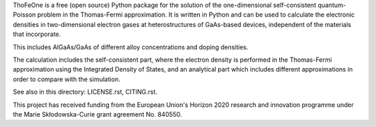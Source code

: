 ThoFeOne is a free (open source) Python package for the solution of the 
one-dimensional self-consistent quantum-Poisson problem in the Thomas-Fermi
approximation. It is written in Python and can be used to calculate the
electronic densities in two-dimensional electron gases at heterostructures 
of GaAs-based devices, independent of the materials that incorporate.

This includes AlGaAs/GaAs of different alloy concentrations and doping densities.

The calculation includes the self-consistent part, where the electron density is
performed in the Thomas-Fermi approximation using the Integrated Density of States,
and an analytical part which includes different approximations in order to compare
with the simulation.

See also in this directory: LICENSE.rst, CITING.rst.

This project has received funding from the European Union's Horizon 2020 research
and innovation programme under the Marie Skłodowska-Curie grant agreement No. 840550.